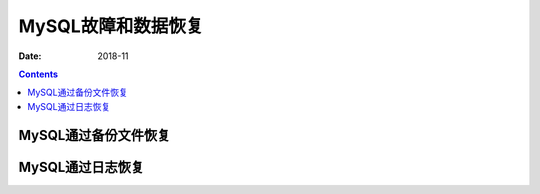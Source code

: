 .. _error_data_recovery:

======================================================================================================================================================
MySQL故障和数据恢复
======================================================================================================================================================

:Date: 2018-11

.. contents::


MySQL通过备份文件恢复
======================================================================================================================================================


MySQL通过日志恢复
======================================================================================================================================================




